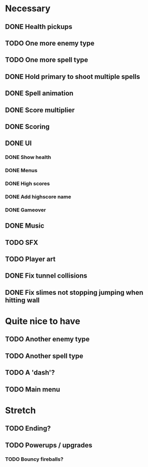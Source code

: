 * Necessary
** DONE Health pickups
** TODO One more enemy type
** TODO One more spell type
** DONE Hold primary to shoot multiple spells
** DONE Spell animation
** DONE Score multiplier
** DONE Scoring
** DONE UI
*** DONE Show health
*** DONE Menus
*** DONE High scores
*** DONE Add highscore name
*** DONE Gameover
** DONE Music
** TODO SFX
** TODO Player art
** DONE Fix tunnel collisions
** DONE Fix slimes not stopping jumping when hitting wall

* Quite nice to have
** TODO Another enemy type
** TODO Another spell type
** TODO A 'dash'?
** TODO Main menu

* Stretch
** TODO Ending?
** TODO Powerups / upgrades
*** TODO Bouncy fireballs?
